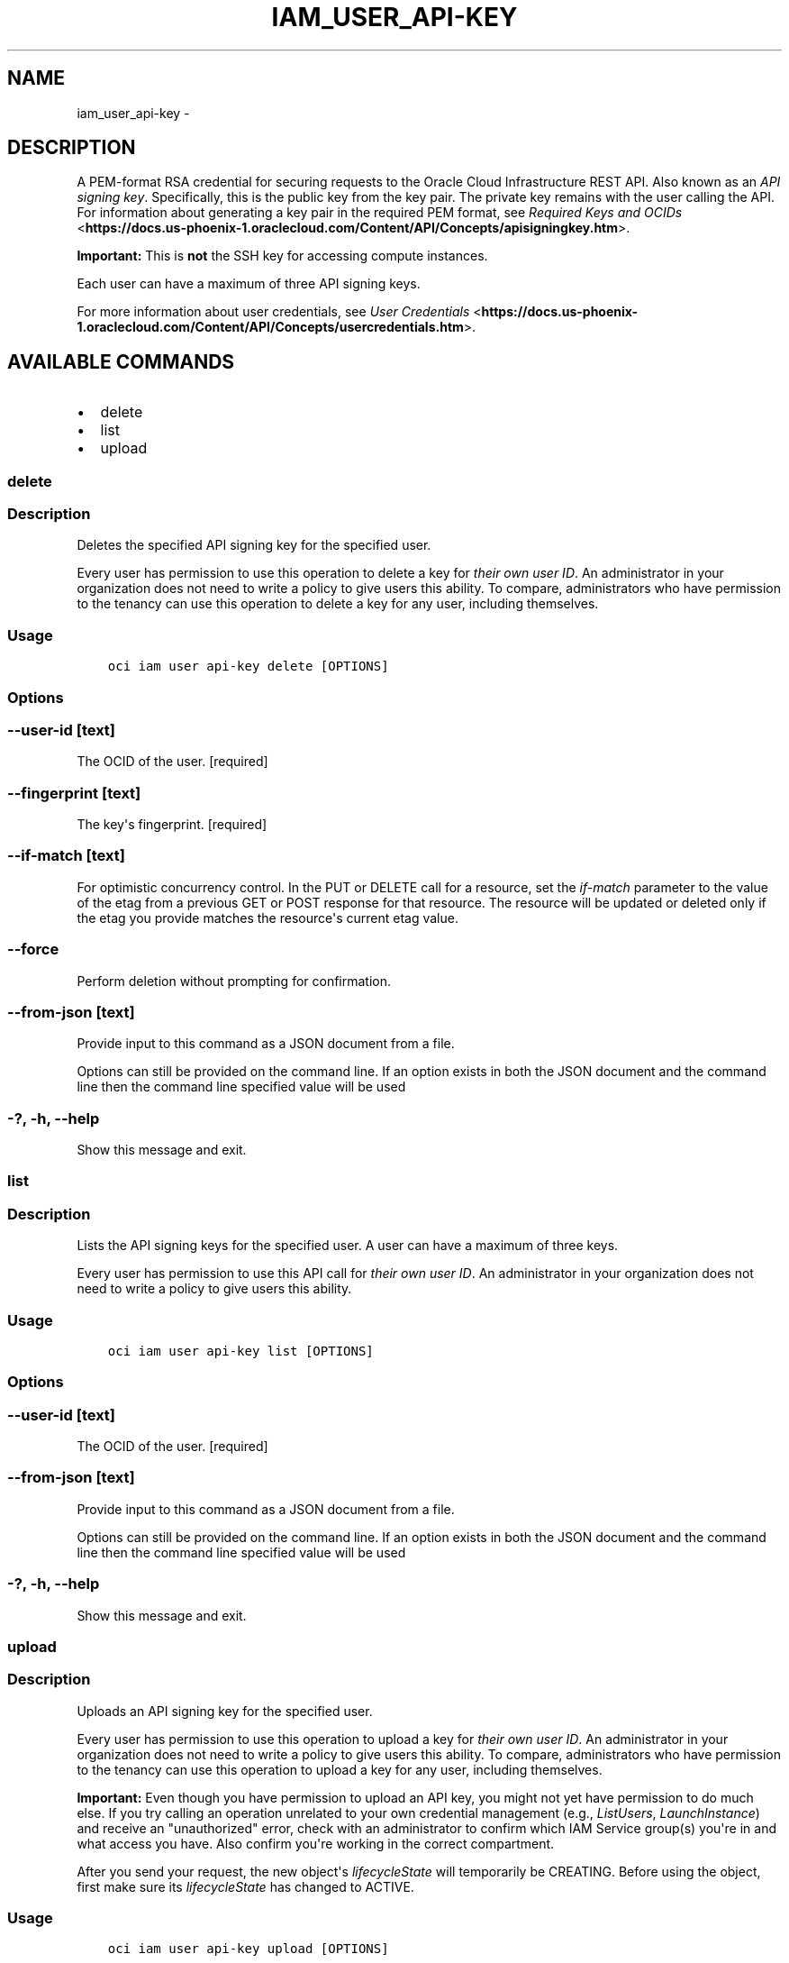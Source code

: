 .\" Man page generated from reStructuredText.
.
.TH "IAM_USER_API-KEY" "1" "Nov 28, 2018" "2.4.39" "OCI CLI Command Reference"
.SH NAME
iam_user_api-key \- 
.
.nr rst2man-indent-level 0
.
.de1 rstReportMargin
\\$1 \\n[an-margin]
level \\n[rst2man-indent-level]
level margin: \\n[rst2man-indent\\n[rst2man-indent-level]]
-
\\n[rst2man-indent0]
\\n[rst2man-indent1]
\\n[rst2man-indent2]
..
.de1 INDENT
.\" .rstReportMargin pre:
. RS \\$1
. nr rst2man-indent\\n[rst2man-indent-level] \\n[an-margin]
. nr rst2man-indent-level +1
.\" .rstReportMargin post:
..
.de UNINDENT
. RE
.\" indent \\n[an-margin]
.\" old: \\n[rst2man-indent\\n[rst2man-indent-level]]
.nr rst2man-indent-level -1
.\" new: \\n[rst2man-indent\\n[rst2man-indent-level]]
.in \\n[rst2man-indent\\n[rst2man-indent-level]]u
..
.SH DESCRIPTION
.sp
A PEM\-format RSA credential for securing requests to the Oracle Cloud Infrastructure REST API. Also known as an \fIAPI signing key\fP\&. Specifically, this is the public key from the key pair. The private key remains with the user calling the API. For information about generating a key pair in the required PEM format, see \fI\%Required Keys and OCIDs\fP <\fBhttps://docs.us-phoenix-1.oraclecloud.com/Content/API/Concepts/apisigningkey.htm\fP>\&.
.sp
\fBImportant:\fP This is \fBnot\fP the SSH key for accessing compute instances.
.sp
Each user can have a maximum of three API signing keys.
.sp
For more information about user credentials, see \fI\%User Credentials\fP <\fBhttps://docs.us-phoenix-1.oraclecloud.com/Content/API/Concepts/usercredentials.htm\fP>\&.
.SH AVAILABLE COMMANDS
.INDENT 0.0
.IP \(bu 2
delete
.IP \(bu 2
list
.IP \(bu 2
upload
.UNINDENT
.SS delete
.SS Description
.sp
Deletes the specified API signing key for the specified user.
.sp
Every user has permission to use this operation to delete a key for \fItheir own user ID\fP\&. An administrator in your organization does not need to write a policy to give users this ability. To compare, administrators who have permission to the tenancy can use this operation to delete a key for any user, including themselves.
.SS Usage
.INDENT 0.0
.INDENT 3.5
.sp
.nf
.ft C
oci iam user api\-key delete [OPTIONS]
.ft P
.fi
.UNINDENT
.UNINDENT
.SS Options
.SS \-\-user\-id [text]
.sp
The OCID of the user. [required]
.SS \-\-fingerprint [text]
.sp
The key\(aqs fingerprint. [required]
.SS \-\-if\-match [text]
.sp
For optimistic concurrency control. In the PUT or DELETE call for a resource, set the \fIif\-match\fP parameter to the value of the etag from a previous GET or POST response for that resource.  The resource will be updated or deleted only if the etag you provide matches the resource\(aqs current etag value.
.SS \-\-force
.sp
Perform deletion without prompting for confirmation.
.SS \-\-from\-json [text]
.sp
Provide input to this command as a JSON document from a file.
.sp
Options can still be provided on the command line. If an option exists in both the JSON document and the command line then the command line specified value will be used
.SS \-?, \-h, \-\-help
.sp
Show this message and exit.
.SS list
.SS Description
.sp
Lists the API signing keys for the specified user. A user can have a maximum of three keys.
.sp
Every user has permission to use this API call for \fItheir own user ID\fP\&.  An administrator in your organization does not need to write a policy to give users this ability.
.SS Usage
.INDENT 0.0
.INDENT 3.5
.sp
.nf
.ft C
oci iam user api\-key list [OPTIONS]
.ft P
.fi
.UNINDENT
.UNINDENT
.SS Options
.SS \-\-user\-id [text]
.sp
The OCID of the user. [required]
.SS \-\-from\-json [text]
.sp
Provide input to this command as a JSON document from a file.
.sp
Options can still be provided on the command line. If an option exists in both the JSON document and the command line then the command line specified value will be used
.SS \-?, \-h, \-\-help
.sp
Show this message and exit.
.SS upload
.SS Description
.sp
Uploads an API signing key for the specified user.
.sp
Every user has permission to use this operation to upload a key for \fItheir own user ID\fP\&. An administrator in your organization does not need to write a policy to give users this ability. To compare, administrators who have permission to the tenancy can use this operation to upload a key for any user, including themselves.
.sp
\fBImportant:\fP Even though you have permission to upload an API key, you might not yet have permission to do much else. If you try calling an operation unrelated to your own credential management (e.g., \fIListUsers\fP, \fILaunchInstance\fP) and receive an "unauthorized" error, check with an administrator to confirm which IAM Service group(s) you\(aqre in and what access you have. Also confirm you\(aqre working in the correct compartment.
.sp
After you send your request, the new object\(aqs \fIlifecycleState\fP will temporarily be CREATING. Before using the object, first make sure its \fIlifecycleState\fP has changed to ACTIVE.
.SS Usage
.INDENT 0.0
.INDENT 3.5
.sp
.nf
.ft C
oci iam user api\-key upload [OPTIONS]
.ft P
.fi
.UNINDENT
.UNINDENT
.SS Options
.SS \-\-user\-id [text]
.sp
The OCID of the user. [required]
.SS \-\-key [text]
.sp
The public key.  Must be an RSA key in PEM format. Either this option or \-\-key\-file must be specified
.SS \-\-key\-file [filename]
.sp
A file containing the public key.  Must be an RSA key in PEM format. Either this option or \-\-key must be specified
.SS \-\-from\-json [text]
.sp
Provide input to this command as a JSON document from a file.
.sp
Options can still be provided on the command line. If an option exists in both the JSON document and the command line then the command line specified value will be used
.SS \-?, \-h, \-\-help
.sp
Show this message and exit.
.SH AUTHOR
Oracle
.SH COPYRIGHT
2016, 2018, Oracle
.\" Generated by docutils manpage writer.
.
